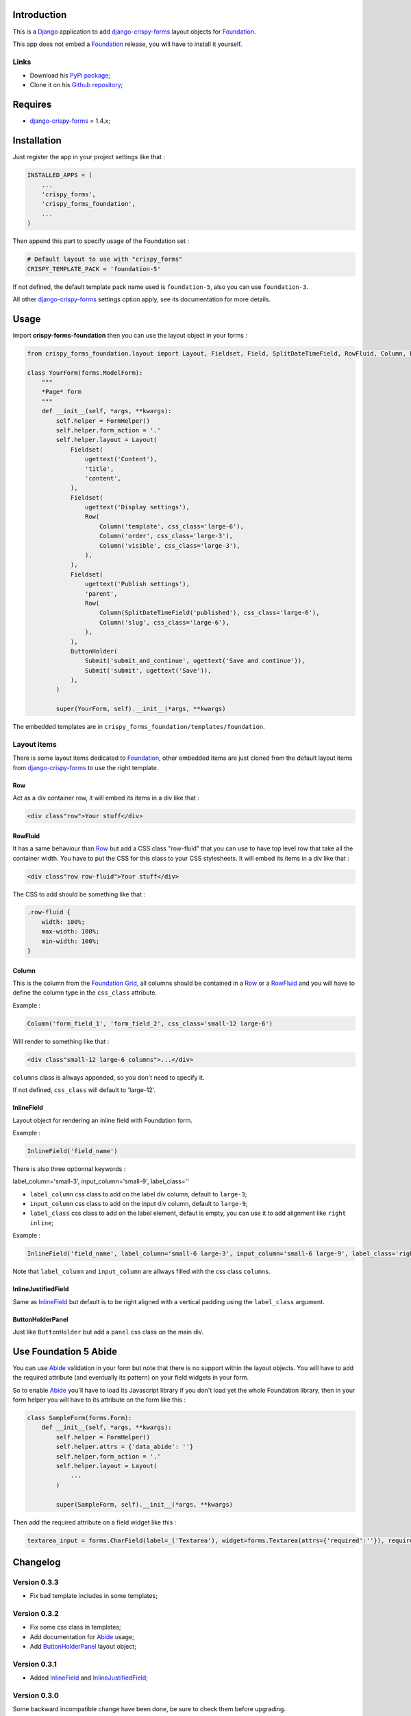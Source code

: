 .. _docutils: http://docutils.sourceforge.net/
.. _Django: https://www.djangoproject.com/
.. _django-crispy-forms: https://github.com/maraujop/django-crispy-forms
.. _Foundation: http://github.com/zurb/foundation
.. _Foundation Grid: http://foundation.zurb.com/docs/grid.php
.. _crispy-forms-foundation-demo: https://github.com/sveetch/crispy-forms-foundation-demo
.. _Abide: http://foundation.zurb.com/docs/components/abide.html

Introduction
============

This is a `Django`_ application to add `django-crispy-forms`_ layout objects for `Foundation`_.

This app does not embed a `Foundation`_ release, you will have to install it yourself.

Links
*****

* Download his `PyPi package <http://pypi.python.org/pypi/crispy-forms-foundation>`_;
* Clone it on his `Github repository <https://github.com/sveetch/crispy-forms-foundation>`_;

Requires
========

* `django-crispy-forms`_ = 1.4.x;

Installation
============

Just register the app in your project settings like that :

.. sourcecode:: python

    INSTALLED_APPS = (
        ...
        'crispy_forms',
        'crispy_forms_foundation',
        ...
    )

Then append this part to specify usage of the Foundation set :

.. sourcecode:: python

    # Default layout to use with "crispy_forms"
    CRISPY_TEMPLATE_PACK = 'foundation-5'

If not defined, the default template pack name used is ``foundation-5``, also you can use ``foundation-3``.

All other `django-crispy-forms`_ settings option apply, see its documentation for more details.

Usage
=====

Import **crispy-forms-foundation** then you can use the layout object in your forms :
    
.. sourcecode:: python

    from crispy_forms_foundation.layout import Layout, Fieldset, Field, SplitDateTimeField, RowFluid, Column, Div, ButtonHolder, Submit, HTML

    class YourForm(forms.ModelForm):
        """
        *Page* form
        """
        def __init__(self, *args, **kwargs):
            self.helper = FormHelper()
            self.helper.form_action = '.'
            self.helper.layout = Layout(
                Fieldset(
                    ugettext('Content'),
                    'title',
                    'content',
                ),
                Fieldset(
                    ugettext('Display settings'),
                    Row(
                        Column('template', css_class='large-6'),
                        Column('order', css_class='large-3'),
                        Column('visible', css_class='large-3'),
                    ),
                ),
                Fieldset(
                    ugettext('Publish settings'),
                    'parent',
                    Row(
                        Column(SplitDateTimeField('published'), css_class='large-6'),
                        Column('slug', css_class='large-6'),
                    ),
                ),
                ButtonHolder(
                    Submit('submit_and_continue', ugettext('Save and continue')),
                    Submit('submit', ugettext('Save')),
                ),
            )
            
            super(YourForm, self).__init__(*args, **kwargs)

The embedded templates are in ``crispy_forms_foundation/templates/foundation``.

Layout items
************

There is some layout items dedicated to `Foundation`_, other embedded items are just cloned from the default layout items from `django-crispy-forms`_ to use the right template.

Row
---

Act as a div container row, it will embed its items in a div like that :

.. sourcecode:: html

    <div class"row">Your stuff</div>


RowFluid
--------

It has a same behaviour than `Row`_ but add a CSS class "row-fluid" that you can use to have top level row that take all the container width. You have to put the CSS for this class to your CSS stylesheets. It will embed its items in a div like that :

.. sourcecode:: html

    <div class"row row-fluid">Your stuff</div>

The CSS to add should be something like that :

.. sourcecode:: css

    .row-fluid {
        width: 100%;
        max-width: 100%;
        min-width: 100%;
    }

Column
------

This is the column from the `Foundation Grid`_, all columns should be contained in a `Row`_ or a `RowFluid`_ and you will have to define the column type in the ``css_class`` attribute.

Example :

.. sourcecode:: python

    Column('form_field_1', 'form_field_2', css_class='small-12 large-6')

Will render to something like that :

.. sourcecode:: html

    <div class"small-12 large-6 columns">...</div>

``columns`` class is allways appended, so you don't need to specify it.

If not defined, ``css_class`` will default to 'large-12'.

InlineField
-----------

Layout object for rendering an inline field with Foundation form.

Example :

.. sourcecode:: python

    InlineField('field_name')

There is also three optionnal keywords :

label_column='small-3', input_column='small-9', label_class=''

* ``label_column`` css class to add on the label div column, default to ``large-3``;
* ``input_column`` css class to add on the input div column, default to ``large-9``;
* ``label_class`` css class to add on the label element, defaut is empty, you can use it to add alignment like ``right inline``;

Example :

.. sourcecode:: python

    InlineField('field_name', label_column='small-6 large-3', input_column='small-6 large-9', label_class='right inline')

Note that ``label_column`` and ``input_column`` are allways filled with the css class ``columns``.

InlineJustifiedField
--------------------

Same as `InlineField`_ but default is to be right aligned with a vertical padding using the ``label_class`` argument.

ButtonHolderPanel
-----------------

Just like ``ButtonHolder`` but add a ``panel`` css class on the main div.

Use Foundation 5 Abide
======================

You can use `Abide`_ validation in your form but note that there is no support within the layout objects. You will have to add the required attribute (and eventually its pattern) on your field widgets in your form.

So to enable `Abide`_ you'll have to load its Javascript library if you don't load yet the whole Foundation library, then in your form helper you will have to its attribute on the form like this :

.. sourcecode:: python

    class SampleForm(forms.Form):
        def __init__(self, *args, **kwargs):
            self.helper = FormHelper()
            self.helper.attrs = {'data_abide': ''}
            self.helper.form_action = '.'
            self.helper.layout = Layout(
                ...
            )
            
            super(SampleForm, self).__init__(*args, **kwargs)

Then add the required attribute on a field widget like this :

.. sourcecode:: python

    textarea_input = forms.CharField(label=_('Textarea'), widget=forms.Textarea(attrs={'required':''}), required=True)

Changelog
=========

Version 0.3.3
*************

* Fix bad template includes in some templates;

Version 0.3.2
*************

* Fix some css class in templates;
* Add documentation for `Abide`_ usage;
* Add `ButtonHolderPanel`_ layout object;

Version 0.3.1
*************

* Added `InlineField`_ and `InlineJustifiedField`_;

Version 0.3.0
*************

Some backward incompatible change have been done, be sure to check them before upgrading.

* Removed sample view, url and templates. If needed you can find a Django app sample on `crispy-forms-foundation-demo`_;
* Moving ``foundation`` template pack name and its directory to ``foundation-3``. You have to change your ``settings.CRISPY_TEMPLATE_PACK`` if you used the old one;
* Add ``foundation-5`` template pack, it is now the default template pack;
* Removing camelcase on some css classes :

  * ``ctrlHolder`` has changed to ``holder``;
  * ``buttonHolder`` has changed to ``button-holder``;
  * ``asteriskField`` has changed to ``asterisk``;
  * ``errorField`` has changed to ``error``;
  * ``formHint`` has changed to ``hint``;
  * ``inlineLabel`` has changed to ``inline-label``;
  * ``multiField`` has changed to ``multiple-fields``;
